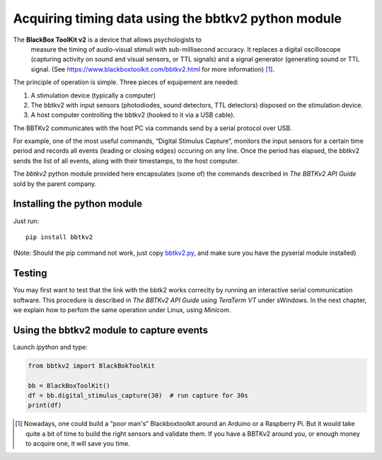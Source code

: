 Acquiring timing data using the bbtkv2 python module
====================================================

.. raw:: html

   <p align="center">

.. image:: images/bbtkv2.png

.. raw:: html

   </p>

The **BlackBox ToolKit v2** is a device that allows psychologists to
 measure the timing of audio-visual stimuli with sub-millisecond
 accuracy. It replaces a digital oscilloscope (capturing activity on
 sound and visual sensors, or TTL signals) and a signal generator
 (generating sound or TTL signal. (See
 https://www.blackboxtoolkit.com/bbtkv2.html for more information) [1]_.

The principle of operation is simple. Three pieces of equipement are needed:

#. A stimulation device (typically a computer) 
#. The bbtkv2 with input sensors (photodiodes, sound detectors, TTL
   detectors) disposed on the stimulation device.
#. A host computer controlling the bbtkv2 (hooked to it via a USB cable).

  
The BBTKv2 communicates with the host PC via commands send by a serial
protocol over USB.

For example, one of the most useful commands, “Digital Stimulus
Capture”, monitors the input sensors for a certain time period and
records all events (leading or closing edges) occuring on any line.
Once the period has elapsed, the bbtkv2 sends the list of all events,
along with their timestamps, to the host computer.


The *bbtkv2* python module provided here encapsulates (some of) the
commands described in *The BBTKv2 API Guide* sold by the parent company. 



Installing the python module
----------------------------

Just run::

   pip install bbtkv2

(Note: Should the pip command not work, just copy
`bbtkv2.py <https://github.com/chrplr/bbtkv2_python/blob/main/src/bbtkv2.py>`__,
and make sure you have the pyserial module installed)

Testing
-------

You may first want to test that the link with the bbtk2 works correclty by
running an interactive serial communication software. This procedure is described
in *The BBTKv2 API Guide*  using *TeraTerm VT* under sWindows. In the
next chapter, we explain how to perfom the same operation under Linux,
using *Minicom*.


Using the bbtkv2 module to capture events
-----------------------------------------

Launch `ipython` and type:

.. code-block:: python

   from bbtkv2 import BlackBokToolKit

   bb = BlackBoxToolKit()
   df = bb.digital_stimulus_capture(30)  # run capture for 30s
   print(df)


.. [1] Nowadays, one could build a “poor man's” Blackboxtoolkit around
       an Arduino or a Raspberry Pi. But it would take quite a bit of
       time to build the right sensors and validate them. If you have
       a BBTKv2 around you, or enough money to acquire one, it will
       save you time.

